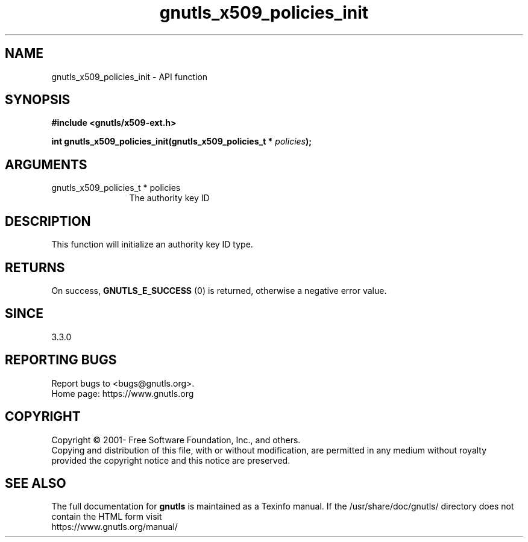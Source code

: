 .\" DO NOT MODIFY THIS FILE!  It was generated by gdoc.
.TH "gnutls_x509_policies_init" 3 "3.6.14" "gnutls" "gnutls"
.SH NAME
gnutls_x509_policies_init \- API function
.SH SYNOPSIS
.B #include <gnutls/x509-ext.h>
.sp
.BI "int gnutls_x509_policies_init(gnutls_x509_policies_t * " policies ");"
.SH ARGUMENTS
.IP "gnutls_x509_policies_t * policies" 12
The authority key ID
.SH "DESCRIPTION"
This function will initialize an authority key ID type.
.SH "RETURNS"
On success, \fBGNUTLS_E_SUCCESS\fP (0) is returned, otherwise a negative error value.
.SH "SINCE"
3.3.0
.SH "REPORTING BUGS"
Report bugs to <bugs@gnutls.org>.
.br
Home page: https://www.gnutls.org

.SH COPYRIGHT
Copyright \(co 2001- Free Software Foundation, Inc., and others.
.br
Copying and distribution of this file, with or without modification,
are permitted in any medium without royalty provided the copyright
notice and this notice are preserved.
.SH "SEE ALSO"
The full documentation for
.B gnutls
is maintained as a Texinfo manual.
If the /usr/share/doc/gnutls/
directory does not contain the HTML form visit
.B
.IP https://www.gnutls.org/manual/
.PP
